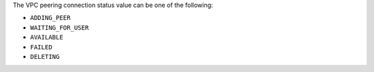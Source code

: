 The VPC peering connection status value can be one of the following:

- ``ADDING_PEER``
- ``WAITING_FOR_USER``
- ``AVAILABLE``
- ``FAILED``
- ``DELETING``
